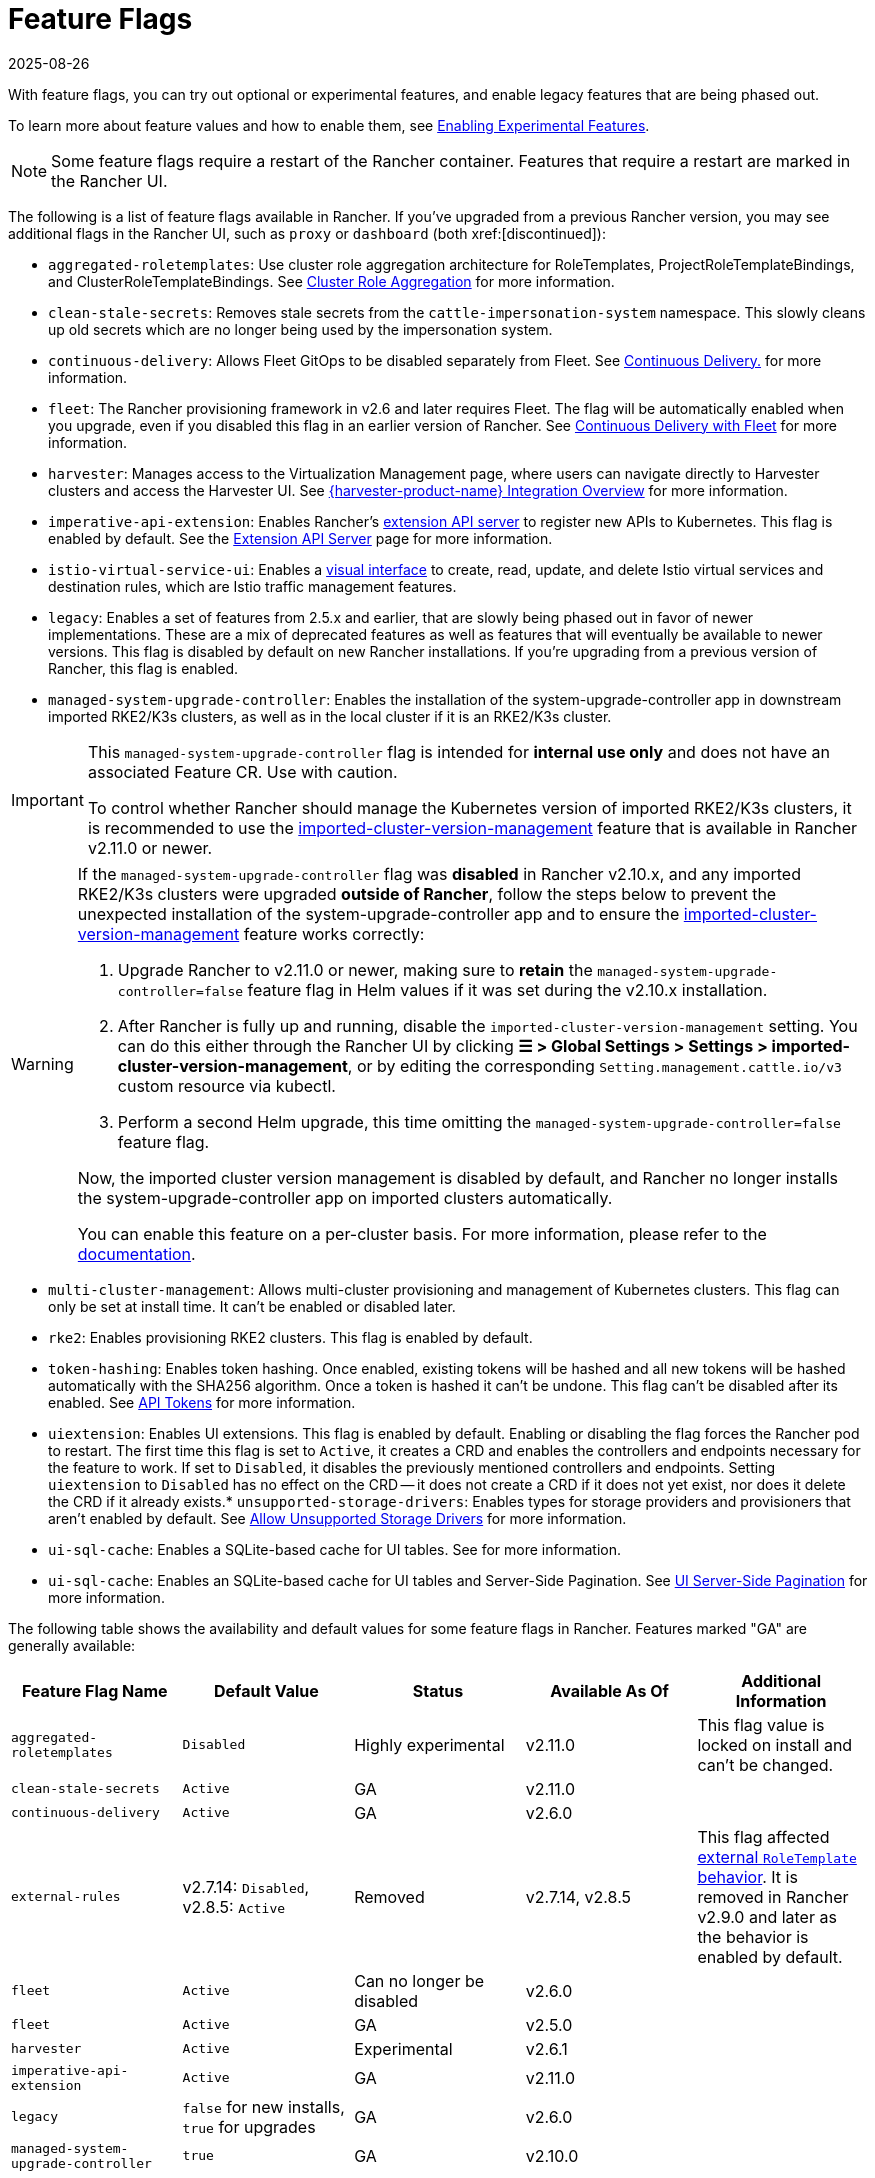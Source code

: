 = Feature Flags
:page-languages: [en, zh]
:revdate: 2025-08-26
:page-revdate: {revdate}

With feature flags, you can try out optional or experimental features, and enable legacy features that are being phased out.

To learn more about feature values and how to enable them, see xref:rancher-admin/experimental-features/experimental-features.adoc[Enabling Experimental Features].

[NOTE]
====
Some feature flags require a restart of the Rancher container. Features that require a restart are marked in the Rancher UI.
====


The following is a list of feature flags available in Rancher. If you've upgraded from a previous Rancher version, you may see additional flags in the Rancher UI, such as `proxy` or `dashboard` (both xref:[discontinued]):

* `aggregated-roletemplates`: Use cluster role aggregation architecture for RoleTemplates, ProjectRoleTemplateBindings, and ClusterRoleTemplateBindings. See xref:rancher-admin/experimental-features/cluster-role-aggregation.adoc[Cluster Role Aggregation] for more information.
* `clean-stale-secrets`: Removes stale secrets from the `cattle-impersonation-system` namespace. This slowly cleans up old secrets which are no longer being used by the impersonation system.
* `continuous-delivery`: Allows Fleet GitOps to be disabled separately from Fleet. See xref:rancher-admin/experimental-features/continuous-delivery.adoc[Continuous Delivery.] for more information.
* `fleet`: The Rancher provisioning framework in v2.6 and later requires Fleet. The flag will be automatically enabled when you upgrade, even if you disabled this flag in an earlier version of Rancher. See xref:integrations/fleet/fleet.adoc[Continuous Delivery with Fleet] for more information.
* `harvester`: Manages access to the Virtualization Management page, where users can navigate directly to Harvester clusters and access the Harvester UI. See xref:integrations/harvester/overview.adoc[{harvester-product-name} Integration Overview] for more information.
* `imperative-api-extension`: Enables Rancher's https://kubernetes.io/docs/concepts/extend-kubernetes/api-extension/apiserver-aggregation/[extension API server] to register new APIs to Kubernetes. This flag is enabled by default. See the xref:api/extension-apiserver.adoc[Extension API Server] page for more information.
* `istio-virtual-service-ui`: Enables a xref:rancher-admin/experimental-features/istio-traffic-management-features.adoc[visual interface] to create, read, update, and delete Istio virtual services and destination rules, which are Istio traffic management features.
* `legacy`: Enables a set of features from 2.5.x and earlier, that are slowly being phased out in favor of newer implementations. These are a mix of deprecated features as well as features that will eventually be available to newer versions. This flag is disabled by default on new Rancher installations. If you're upgrading from a previous version of Rancher, this flag is enabled.
* `managed-system-upgrade-controller`: Enables the installation of the system-upgrade-controller app in downstream imported RKE2/K3s clusters, as well as in the local cluster if it is an RKE2/K3s cluster.

[IMPORTANT]
====
This `managed-system-upgrade-controller` flag is intended for **internal use only** and does not have an associated Feature CR. Use with caution.

To control whether Rancher should manage the Kubernetes version of imported RKE2/K3s clusters, it is recommended to use the xref:cluster-deployment/register-existing-clusters.adoc#_configuring_version_management_for_suse_rancher_prime_rke2_and_suse_rancher_prime_k3s_clusters[imported-cluster-version-management] feature that is available in Rancher v2.11.0 or newer.
====

[WARNING]
====
If the `managed-system-upgrade-controller` flag was **disabled** in Rancher v2.10.x, and any imported RKE2/K3s clusters were upgraded **outside of Rancher**, follow the steps below to prevent the unexpected installation of the system-upgrade-controller app and to ensure the xref:cluster-deployment/register-existing-clusters.adoc#_configuring_version_management_for_suse_rancher_prime_rke2_and_suse_rancher_prime_k3s_clusters[imported-cluster-version-management] feature works correctly:

. Upgrade Rancher to v2.11.0 or newer, making sure to **retain** the `managed-system-upgrade-controller=false` feature flag in Helm values if it was set during the v2.10.x installation.
. After Rancher is fully up and running, disable the `imported-cluster-version-management` setting. You can do this either through the Rancher UI by clicking **☰ > Global Settings > Settings > imported-cluster-version-management**, or by editing the corresponding `Setting.management.cattle.io/v3` custom resource via kubectl.
. Perform a second Helm upgrade, this time omitting the `managed-system-upgrade-controller=false` feature flag.

Now, the imported cluster version management is disabled by default, and Rancher no longer installs the system-upgrade-controller app on imported clusters automatically.

You can enable this feature on a per-cluster basis. For more information, please refer to the xref:cluster-deployment/register-existing-clusters.adoc#_configuring_version_management_for_suse_rancher_prime_rke2_and_suse_rancher_prime_k3s_clusters[documentation].
====

* `multi-cluster-management`: Allows multi-cluster provisioning and management of Kubernetes clusters. This flag can only be set at install time. It can't be enabled or disabled later.
* `rke2`: Enables provisioning RKE2 clusters. This flag is enabled by default.
* `token-hashing`: Enables token hashing. Once enabled, existing tokens will be hashed and all new tokens will be hashed automatically with the SHA256 algorithm. Once a token is hashed it can't be undone. This flag can't be disabled after its enabled. See xref:api/api-tokens.adoc#_token_hashing[API Tokens] for more information.
* `uiextension`: Enables UI extensions. This flag is enabled by default. Enabling or disabling the flag forces the Rancher pod to restart. The first time this flag is set to `Active`, it creates a CRD and enables the controllers and endpoints necessary for the feature to work. If set to `Disabled`, it disables the previously mentioned controllers and endpoints. Setting `uiextension` to `Disabled` has no effect on the CRD -- it does not create a CRD if it does not yet exist, nor does it delete the CRD if it already exists.* `unsupported-storage-drivers`: Enables types for storage providers and provisioners that aren't enabled by default. See xref:rancher-admin/experimental-features/unsupported-storage-drivers.adoc[Allow Unsupported Storage Drivers] for more information.
* `ui-sql-cache`: Enables a SQLite-based cache for UI tables. See  for more information.
* `ui-sql-cache`: Enables an SQLite-based cache for UI tables and Server-Side Pagination. See xref:rancher-admin/global-configuration/ui-server-side-pagination.adoc[UI Server-Side Pagination] for more information.

The following table shows the availability and default values for some feature flags in Rancher. Features marked "GA" are generally available:

|===
| Feature Flag Name | Default Value | Status | Available As Of | Additional Information

| `aggregated-roletemplates`
| `Disabled`
| Highly experimental
| v2.11.0
| This flag value is locked on install and can't be changed.

| `clean-stale-secrets`
| `Active`
| GA
| v2.11.0
|

| `continuous-delivery`
| `Active`
| GA
| v2.6.0
|

| `external-rules`
| v2.7.14: `Disabled`, v2.8.5: `Active`
| Removed
| v2.7.14, v2.8.5
| This flag affected xref:rancher-admin/users/authn-and-authz/manage-role-based-access-control-rbac/cluster-and-project-roles.adoc#_external_roletemplate_behavior[external `RoleTemplate` behavior]. It is removed in Rancher v2.9.0 and later as the behavior is enabled by default.

| `fleet`
| `Active`
| Can no longer be disabled
| v2.6.0
|

| `fleet`
| `Active`
| GA
| v2.5.0
|

| `harvester`
| `Active`
| Experimental
| v2.6.1
|

| `imperative-api-extension`
| `Active`
| GA
| v2.11.0
|

| `legacy`
| `false` for new installs, `true` for upgrades
| GA
| v2.6.0
|

| `managed-system-upgrade-controller`
| `true`
| GA
| v2.10.0
|

| `rke2`
| `true`
| Experimental
| v2.6.0
|

| `token-hashing`
| `Disabled` for new installs, `Active` for upgrades
| GA
| v2.6.0
|

| `uiextension`
| `Active`
| GA
| v2.9.0
|

| `ui-sql-cache`
| `Active`
| GA
| v2.9.0
|
|===
